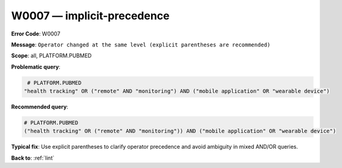 .. _W0007:

W0007 — implicit-precedence
===========================

**Error Code**: W0007

**Message**: ``Operator changed at the same level (explicit parentheses are recommended)``

**Scope**: all, PLATFORM.PUBMED

**Problematic query**:

.. code-block:: text

    # PLATFORM.PUBMED
   "health tracking" OR ("remote" AND "monitoring") AND ("mobile application" OR "wearable device")

**Recommended query**:

.. code-block:: text

    # PLATFORM.PUBMED
    ("health tracking" OR ("remote" AND "monitoring")) AND ("mobile application" OR "wearable device")

**Typical fix**: Use explicit parentheses to clarify operator precedence and avoid ambiguity in mixed AND/OR queries.

**Back to**: :ref:`lint`
